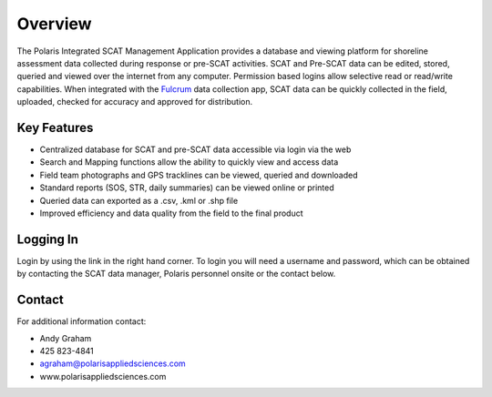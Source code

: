 Overview
========

The Polaris Integrated SCAT Management Application provides a database and viewing platform for shoreline assessment data collected during response or pre-SCAT activities. SCAT and Pre-SCAT data can be edited, stored, queried and viewed over the internet from any computer. Permission based logins allow selective read or read/write capabilities. When integrated with the `Fulcrum <http://www.fulcrumapp.com>`_ data collection app, SCAT data can be quickly collected in the field, uploaded, checked for accuracy and approved for distribution.

Key Features
-------------

- Centralized database for SCAT and pre-SCAT data accessible via login via the web
- Search and Mapping functions allow the ability to quickly view and access data
- Field team photographs and GPS tracklines can be viewed, queried and downloaded
- Standard reports (SOS, STR, daily summaries) can be viewed online or printed
- Queried data can exported as a .csv, .kml or .shp file
- Improved efficiency and data quality from the field to the final product

Logging In
-------------

Login by using the link in the right hand corner.  To login you will need a username and password, which can be obtained by contacting the SCAT data manager,  Polaris personnel onsite or the contact below.

Contact
------------

For additional information contact: 

- Andy Graham
- 425 823-4841
- agraham@polarisappliedsciences.com
- www.polarisappliedsciences.com

